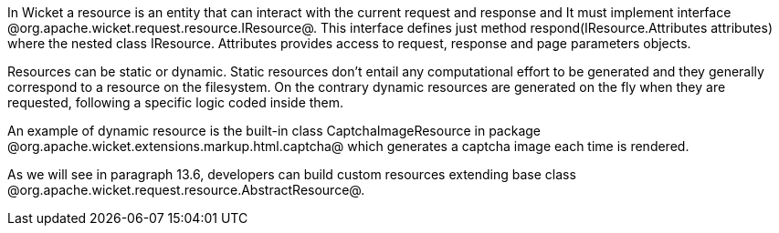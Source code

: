 

In Wicket a resource is an entity that can interact with the current request and response and It must implement interface @org.apache.wicket.request.resource.IResource@. This interface defines just method respond(IResource.Attributes attributes) where the nested class IResource. Attributes provides access to request, response and page parameters objects.

Resources can be static or dynamic. Static resources don't entail any computational effort to be generated and they generally correspond to a resource on the filesystem. On the contrary dynamic resources are generated on the fly when they are requested, following a specific logic coded inside them. 

An example of dynamic resource is the built-in class CaptchaImageResource in package @org.apache.wicket.extensions.markup.html.captcha@ which generates a captcha image each time is rendered. 

As we will see in paragraph 13.6, developers can build custom resources extending base class @org.apache.wicket.request.resource.AbstractResource@.
